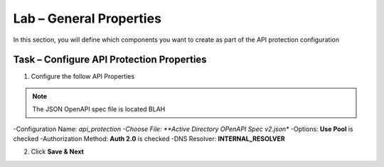 Lab – General Properties
------------------------------------------------

In this section, you will define which components you want to create as part of the API protection configuration


Task – Configure API Protection Properties
~~~~~~~~~~~~~~~~~~~~~~~~~~~~~~~~~~~~~~~~~~



1. Configure the follow API Properties

.. NOTE:: The JSON OpenAPI spec file is located BLAH

-Configuration Name: *api_protection
-Choose File: **Active Directory OPenAPI Spec v2.json**
-Options: **Use Pool** is checked
-Authorization Method: **Auth 2.0** is checked
-DNS Resolver: **INTERNAL_RESOLVER**

2. Click **Save & Next**

|image12|

.. |image12| image:: /_static/class1/module1/image012.png

